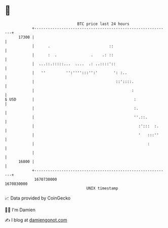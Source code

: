* 👋

#+begin_example
                                   BTC price last 24 hours                    
               +------------------------------------------------------------+ 
         17300 |                                                            | 
               |      .                          ::                         | 
               |      :  .               .    .: ::                         | 
               |  ...::.:::::...  ....  .: ..::::'::                        | 
               |   ''         '':'''':::'':'       ': :..                   | 
               |                                    ::'::::.                | 
               |                                           :                | 
   $ USD       |                                            :               | 
               |                                            :.              | 
               |                                            ''.::.          | 
               |                                              :':::  :.     | 
               |                                              '   :::''     | 
               |                                                  :         | 
               |                                                            | 
         16800 |                                                            | 
               +------------------------------------------------------------+ 
                1670730000                                        1670830000  
                                       UNIX timestamp                         
#+end_example
📈 Data provided by CoinGecko

🧑‍💻 I'm Damien

✍️ I blog at [[https://www.damiengonot.com][damiengonot.com]]
